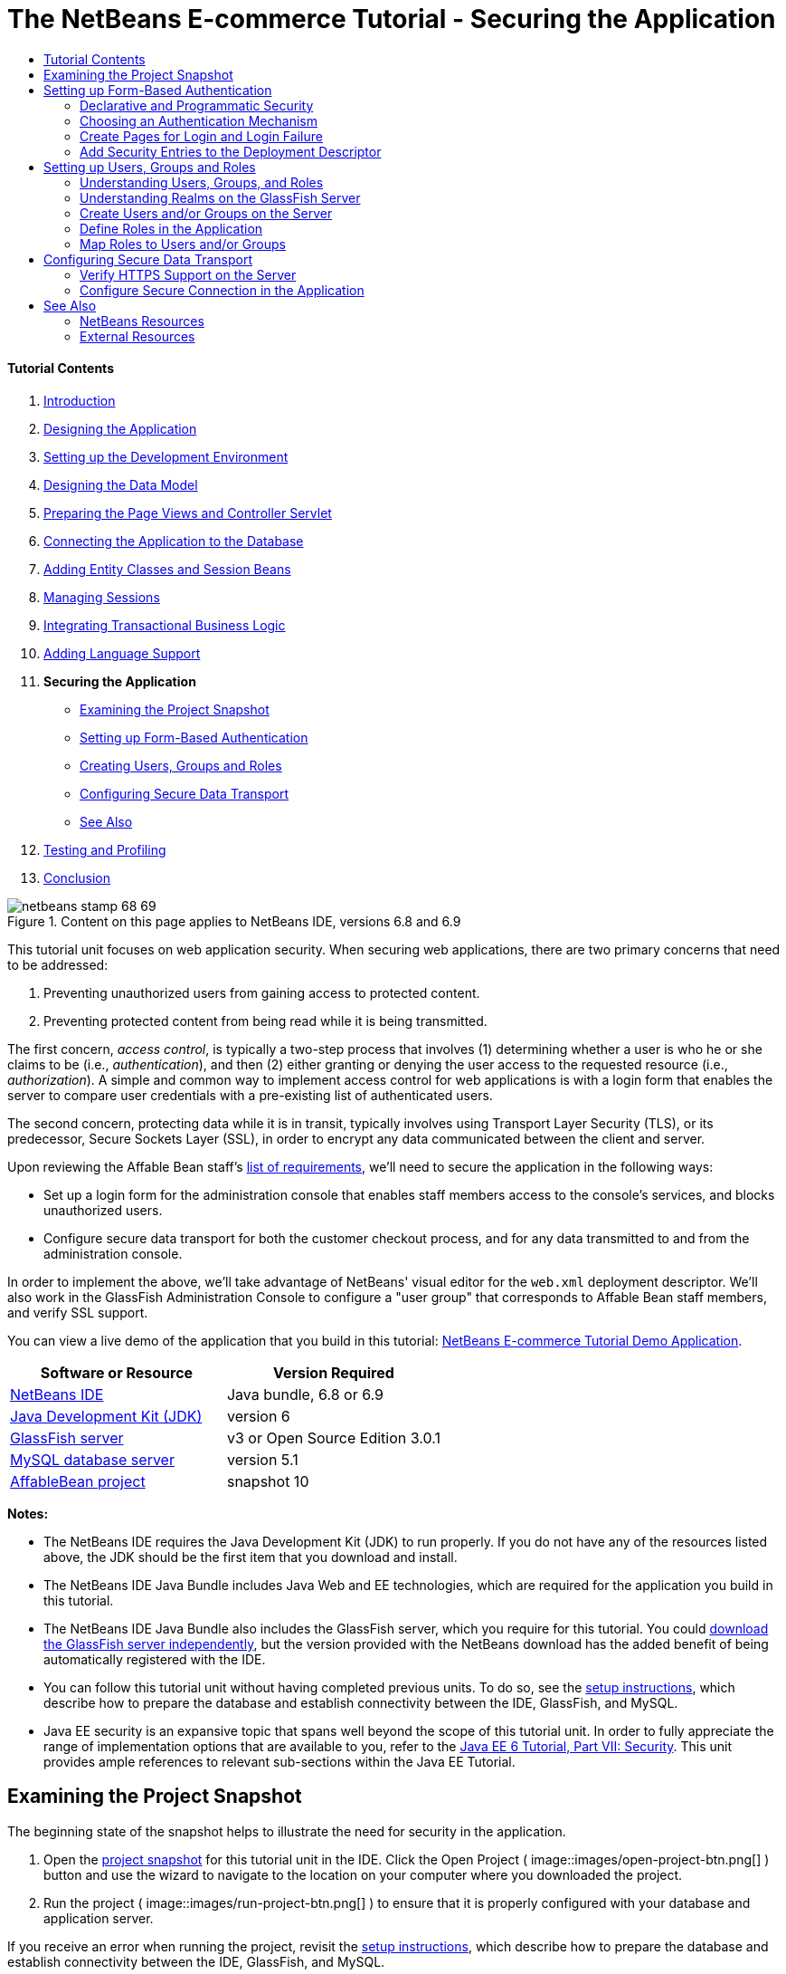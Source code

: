 // 
//     Licensed to the Apache Software Foundation (ASF) under one
//     or more contributor license agreements.  See the NOTICE file
//     distributed with this work for additional information
//     regarding copyright ownership.  The ASF licenses this file
//     to you under the Apache License, Version 2.0 (the
//     "License"); you may not use this file except in compliance
//     with the License.  You may obtain a copy of the License at
// 
//       http://www.apache.org/licenses/LICENSE-2.0
// 
//     Unless required by applicable law or agreed to in writing,
//     software distributed under the License is distributed on an
//     "AS IS" BASIS, WITHOUT WARRANTIES OR CONDITIONS OF ANY
//     KIND, either express or implied.  See the License for the
//     specific language governing permissions and limitations
//     under the License.
//

= The NetBeans E-commerce Tutorial - Securing the Application
:jbake-type: tutorial
:jbake-tags: tutorials 
:jbake-status: published
:icons: font
:syntax: true
:source-highlighter: pygments
:toc: left
:toc-title:
:description: The NetBeans E-commerce Tutorial - Securing the Application - Apache NetBeans
:keywords: Apache NetBeans, Tutorials, The NetBeans E-commerce Tutorial - Securing the Application


==== Tutorial Contents

1. link:intro.html[+Introduction+]
2. link:design.html[+Designing the Application+]
3. link:setup-dev-environ.html[+Setting up the Development Environment+]
4. link:data-model.html[+Designing the Data Model+]
5. link:page-views-controller.html[+Preparing the Page Views and Controller Servlet+]
6. link:connect-db.html[+Connecting the Application to the Database+]
7. link:entity-session.html[+Adding Entity Classes and Session Beans+]
8. link:manage-sessions.html[+Managing Sessions+]
9. link:transaction.html[+Integrating Transactional Business Logic+]
10. link:language.html[+Adding Language Support+]
11. *Securing the Application*
* <<examineSnapshot,Examining the Project Snapshot>>
* <<formBased,Setting up Form-Based Authentication>>
* <<usersGroups,Creating Users, Groups and Roles>>
* <<secureTransport,Configuring Secure Data Transport>>
* <<seeAlso,See Also>>

[start=12]
. link:test-profile.html[+Testing and Profiling+]

[start=13]
. link:conclusion.html[+Conclusion+]

image::../../../../images_www/articles/68/netbeans-stamp-68-69.png[title="Content on this page applies to NetBeans IDE, versions 6.8 and 6.9"]

This tutorial unit focuses on web application security. When securing web applications, there are two primary concerns that need to be addressed:

1. Preventing unauthorized users from gaining access to protected content.
2. Preventing protected content from being read while it is being transmitted.

The first concern, _access control_, is typically a two-step process that involves (1) determining whether a user is who he or she claims to be (i.e., _authentication_), and then (2) either granting or denying the user access to the requested resource (i.e., _authorization_). A simple and common way to implement access control for web applications is with a login form that enables the server to compare user credentials with a pre-existing list of authenticated users.

The second concern, protecting data while it is in transit, typically involves using Transport Layer Security (TLS), or its predecessor, Secure Sockets Layer (SSL), in order to encrypt any data communicated between the client and server.

Upon reviewing the Affable Bean staff's link:design.html#requirements[+list of requirements+], we'll need to secure the application in the following ways:

* Set up a login form for the administration console that enables staff members access to the console's services, and blocks unauthorized users.
* Configure secure data transport for both the customer checkout process, and for any data transmitted to and from the administration console.

In order to implement the above, we'll take advantage of NetBeans' visual editor for the `web.xml` deployment descriptor. We'll also work in the GlassFish Administration Console to configure a "user group" that corresponds to Affable Bean staff members, and verify SSL support.

You can view a live demo of the application that you build in this tutorial: link:http://services.netbeans.org/AffableBean/[+NetBeans E-commerce Tutorial Demo Application+].



|===
|Software or Resource |Version Required 

|link:https://netbeans.org/downloads/index.html[+NetBeans IDE+] |Java bundle, 6.8 or 6.9 

|link:http://www.oracle.com/technetwork/java/javase/downloads/index.html[+Java Development Kit (JDK)+] |version 6 

|<<glassFish,GlassFish server>> |v3 or Open Source Edition 3.0.1 

|link:http://dev.mysql.com/downloads/mysql/[+MySQL database server+] |version 5.1 

|link:https://netbeans.org/projects/samples/downloads/download/Samples%252FJavaEE%252Fecommerce%252FAffableBean_snapshot10.zip[+AffableBean project+] |snapshot 10 
|===

*Notes:*

* The NetBeans IDE requires the Java Development Kit (JDK) to run properly. If you do not have any of the resources listed above, the JDK should be the first item that you download and install.
* The NetBeans IDE Java Bundle includes Java Web and EE technologies, which are required for the application you build in this tutorial.
* The NetBeans IDE Java Bundle also includes the GlassFish server, which you require for this tutorial. You could link:http://glassfish.dev.java.net/public/downloadsindex.html[+download the GlassFish server independently+], but the version provided with the NetBeans download has the added benefit of being automatically registered with the IDE.
* You can follow this tutorial unit without having completed previous units. To do so, see the link:setup.html[+setup instructions+], which describe how to prepare the database and establish connectivity between the IDE, GlassFish, and MySQL.
* Java EE security is an expansive topic that spans well beyond the scope of this tutorial unit. In order to fully appreciate the range of implementation options that are available to you, refer to the link:http://download.oracle.com/javaee/6/tutorial/doc/gijrp.html[+Java EE 6 Tutorial, Part VII: Security+]. This unit provides ample references to relevant sub-sections within the Java EE Tutorial.



[[examineSnapshot]]
== Examining the Project Snapshot

The beginning state of the snapshot helps to illustrate the need for security in the application.

1. Open the link:https://netbeans.org/projects/samples/downloads/download/Samples%252FJavaEE%252Fecommerce%252FAffableBean_snapshot10.zip[+project snapshot+] for this tutorial unit in the IDE. Click the Open Project ( image::images/open-project-btn.png[] ) button and use the wizard to navigate to the location on your computer where you downloaded the project.
2. Run the project ( image::images/run-project-btn.png[] ) to ensure that it is properly configured with your database and application server. 

If you receive an error when running the project, revisit the link:setup.html[+setup instructions+], which describe how to prepare the database and establish connectivity between the IDE, GlassFish, and MySQL.


[start=3]
. Test the application's functionality in your browser. This snapshot provides an implementation of the administration console, as specified in the link:design.html#requirements[+customer requirements+]. To examine the administration console, enter the following URL in your browser:

[source,java]
----

http://localhost:8080/AffableBean*/admin/*
----
image::images/admin-console.png[title="Append the application's default URL with '/admin' to view the administration console in a browser"] 
The administration console enables you to view all customers and orders contained in the database. When you click either of the links in the left panel, the page will update to display a table listing customers or orders, depending on your choice. (The 'log out' link currently does not "log out" an authenticated user.) 

*Note:* The customers and orders that you see displayed in the administration console are dependent on the data stored in your database. You can create new records by stepping through the checkout process in the website. Alternatively, you can run the link:https://netbeans.org/project_downloads/samples/Samples/JavaEE/ecommerce/affablebean_sample_data.sql[+affablebean_sample_data.sql+] script on your `affablebean` database to have your data correspond to the records displayed in the following screenshots. (If you need help with this task, refer to step 2 in the link:setup.html[+setup instructions+].)


image::images/admin-console-customers.png[title="Click the 'view all customers' link to view all customer records in a table"] 
You can view details for each customer record by hovering your mouse and selecting an individual record. 
image::images/customer-selected.png[title="Hover your mouse over a customer record and click to view customer details"] 
Likewise, you can view an order summary for each customer either by selecting an order from the administration console's "orders" table, or by clicking the "view order summary" link in a "customer details" display. 
image::images/view-order-summary.png[title="Click 'view order summary' from a customer details display in order to view a customer's order details"] 
Naturally, none of this information should be available to an anonymous site visitor. In the coming steps, you'll create login and error pages, so that when an unauthenticated user attempts to access the administration console, he or she will be directed to the login page. Upon successful login, the user is then redirected to the administration console's menu; upon login failure, the error page is displayed.

[start=4]
. Examine the project snapshot in the Projects window.
|===

|image::images/projects-window.png[title="The AdminServlet forwards requests to resources within the web/admin folder"] |

This implementation of the administration console primarily relies on the following project resources:

* An *`admin`* directory within the project's webroot, which contains all page view files.
* An *`AdminServlet`*, contained in the `controller` package, which forwards requests to page views within the `admin` directory.

Also, the following files have been modified from the previous snapshot:

* *`WEB-INF/web.xml`:* Contains a new `<jsp-property-group>` that includes the header and footer fragments for page views contained in the `admin` directory.
* *`css/affablebean.css`:* Includes new style definitions for elements in the administration console

If you have been following the NetBeans E-commerce Tutorial sequentially, you'll find that there is nothing contained in the implementation for the administration console which hasn't already been covered in previous units. Essentially, the `AdminServlet` processes requests from the `admin/index.jsp` page, EJBs and entity classes are employed to retrieve information from the database, and the information is then forwarded back to the `admin/index.jsp` page to be displayed.

 
|===

[start=5]
. In the browser, return to the customer website by clicking the Affable Bean logo in the upper left corner of the web page. Step through the entire link:design.html#business[+business process flow+] of the application and note that the checkout process is handled over a non-secure channel. 

When customers reach the checkout page, they are expected to submit sensitive personal information in order to complete their orders. Part of your task in this tutorial unit is to ensure that this data is sent over a secure channel. Because the administration console also enables authenticated users to view customers' personal information, it too needs to be configured so that data is sent over the Internet securely.



[[formBased]]
== Setting up Form-Based Authentication

In this section, you set up _form-based authentication_ for the `AffableBean` administration console. Form-based authentication enables the server to authenticate users based on the credentials they enter into a login form. With these credentials, the server is able to make a decision on whether to grant the user access to protected resources. In order to implement this, you'll create login and error pages, and will rely on _declarative security_ by entering security settings in the application's `web.xml` deployment descriptor.

Before you begin implementing a form-based authentication mechanism for the `AffableBean` application, the following background information is provided to help clarify the security terms relevant to our scenario.

* <<declarativeSecurity,Declarative and Programmatic Security>>
* <<authenticationMech,Choosing an Authentication Mechanism>>


[[declarativeSecurity]]
=== Declarative and Programmatic Security

With _declarative security_, you specify all security settings for your application, including authentication requirements, access control, and security roles, using annotations and/or deployment descriptors. In other words, the security for your application is in a form that is external to the application, and relies on the mechanisms provided by the Java EE container for its management.

With _programmatic security_, your classes, entities, servlets, and page views manage security themselves. In this case, security logic is integrated directly into your application, and is used to handle authentication and authorization, and ensure that data is sent over a secure network protocol when necessary.

For the `AffableBean` application, we'll use declarative security by declaring all security information in the `web.xml` deployment descriptor.

For more information on declarative and programmatic security types, see the link:http://download.oracle.com/javaee/6/tutorial/doc/bncat.html[+Java EE 6 Tutorial: Overview of Web Application Security+].


[[authenticationMech]]
=== Choosing an Authentication Mechanism

An _authentication mechanism_ is used to determine how a user gains access to restricted content. The Java EE platform supports various authentication mechanisms, such as _HTTP basic authentication_, _form-based authentication_, and _client authentication_. The authentication mechanism behind our login form will be _form-based authentication_. You'll learn what form-based authentication is when you begin <<loginForm,setting up the login form>> for the `AffableBean` administration console below.

See the Java EE 6 Tutorial: link:http://download.oracle.com/javaee/6/tutorial/doc/gkbaa.html#gkbsa[+Specifying Authentication Mechanisms+] for further information.


Form-based authentication has the advantage of enabling the developer to design the appearance of the login form so that it better suits the application which it belongs to. Our implementation for the form-based authentication mechanism can be divided into two steps. Begin by creating page views for the required login form and error message. Then add entries to the `web.xml` deployment descriptor to inform the servlet container that the application requires form-based authentication for access to the resources that comprise the administration console.

1. <<createPages,Create Pages for Login and Login Failure>>
2. <<addSecurity,Add Security Entries to the Deployment Descriptor>>


[[createPages]]
=== Create Pages for Login and Login Failure

In form-based authentication, the process of authentication and authorization is shown in the following four steps:

1. The client sends a request to the server for a protected resource.
2. The server recognizes that a protected resource has been requested, and returns the login page to the client.
3. The client sends username and password credentials using the provided form.
4. The server processes the credentials, and if an authorized user is identified the protected resource is returned, otherwise the error page is returned.
image::images/form-based-authentication.png[title="Authentication and authorization take place in a four-step process using form-based authentication"]

For more information on form-based authentication, see the Java EE 6 Tutorial: link:http://download.oracle.com/javaee/6/tutorial/doc/gkbaa.html#bncbq[+Form-Based Authentication+].


The `j_security_check` keyword represents the destination in the servlet container that handles authentication and authorization. When implementing the HTML login form, you apply it as the value for the form's `action` attribute. You also apply the "`j_username`" and "`j_password`" keywords, as in the following template:


[source,html]
----

<form action="*j_security_check*" method=post>

    <p>username: <input type="text" name="*j_username*"></p>

    <p>password: <input type="password" name="*j_password*"></p>

    <p><input type="submit" value="submit"></p>
</form>
----

Perform the following steps.

1. In the Projects window, right-click the `admin` folder node and choose New > JSP.
2. Name the file `login`, then click Finish. The new `login.jsp` file is created and opens in the editor.
3. Repeat the previous two steps to create a new `error.jsp` file. In the New JSP wizard, name the file `error`. When you finish, you'll have two new files listed in the Projects window. 
image::images/projects-window-jsp.png[title="New JSP file nodes displayed in Projects window"]

[start=4]
. Open the project's web deployment descriptor. Press Alt-Shift-O (Ctrl-Shift-O on Mac) and in the Go to File dialog, type '`web`', then click OK. 
image::images/go-to-file.png[title="Use the Go to File dialog to quickly open files in the editor"]

[start=5]
. In the editor, scroll to the bottom of the `web.xml` file and note the `<jsp-property-group>` entry created for JSP pages in the administration console. Add the new login and error JSP pages as `<url-pattern>` entries. (Changes in *bold*.)

[source,xml]
----

<jsp-property-group>
    <description>JSP configuration for the admin console</description>
    <url-pattern>/admin/index.jsp</url-pattern>
    *<url-pattern>/admin/login.jsp</url-pattern>
    <url-pattern>/admin/error.jsp</url-pattern>*
    <include-prelude>/admin/jspf/header.jspf</include-prelude>
    <include-coda>/admin/jspf/footer.jspf</include-coda>
</jsp-property-group>
----
This step ensures that when these two pages are returned to a client, they will be prepended and appended with the defined `header.jspf` and `footer.jspf` fragments, respectively. 

You can equally configure the `<jsp-property-group>` entry from the `web.xml`'s visual editor. Click the Pages tab along the top of the editor, and enter the URL patterns into the respective JSP Property Group.


[start=6]
. Press Ctrl-Tab to switch to the `login.jsp` file in the editor. Delete the entire template contents for the file, then enter the following HTML form.

[source,html]
----

<form action="*j_security_check*" method=post>
    <div id="loginBox">
        <p><strong>username:</strong>
            <input type="text" size="20" name="*j_username*"></p>

        <p><strong>password:</strong>
            <input type="password" size="20" name="*j_password*"></p>

        <p><input type="submit" value="submit"></p>
    </div>
</form>
----
Note that the HTML form is based on the <<template,template provided above>>. Here, you use the "`j_security_check`" keyword as the value for the form's `action` attribute, and the "`j_username`" and "`j_password`" keywords as the values for the `name` attribute of the username and password text fields. The style of the form is implemented by encapsulating the form widgets within a `<div>` element, then defining a set of rules for the `loginBox` ID in `affablebean.css`.

[start=7]
. Press Ctrl-Tab and switch to the `error.jsp` file in the editor. Delete the entire template contents for the file, then enter the following.

[source,html]
----

<div id="loginBox">

    <p class="error">Invalid username or password.</p>

    <p>Return to <strong><a href="login.jsp">admin login</a></strong>.</p>

</div>
----
The above content includes a simple message indicating that login has failed, and provides a link that allows the user to return to the login form.


[[addSecurity]]
=== Add Security Entries to the Deployment Descriptor

In order to instruct the servlet container that form-based authentication is to be used, you add entries to the `web.xml` deployment descriptor. This is essentially a three-step process, which can be followed by specifying settings under the three headings in the `web.xml` file's Security tab. These are: (1) Login Configuration, (2) Security Roles, and (3) Security Constraints.

1. Open the project's `web.xml` file in the editor. (If it is already opened, you can press Ctrl-Tab and select it.)
2. Click the Security tab along the top of the editor. The IDE's visual editor enables you to specify security settings under the Security tab.
3. Expand the Login Configuration heading, select Form, then enter the following details:
* *Form Login Page:* `/admin/login.jsp`
* *Form Error Page:* `/admin/error.jsp`
* *Realm Name:* `file`
image::images/login-configuration.png[title="Specify security settings for the application using the IDE's web.xml visual editor"]

[start=4]
. Click the XML tab along the top of the editor and verify the changes made to the deployment descriptor. The following entry has been added to the bottom of the file:

[source,xml]
----

<login-config>
    <auth-method>FORM</auth-method>
    <realm-name>file</realm-name>
    <form-login-config>
        <form-login-page>/admin/login.jsp</form-login-page>
        <form-error-page>/admin/error.jsp</form-error-page>
    </form-login-config>
</login-config>
----
This entry informs the servlet container that form-based authentication is used, the realm named `file` should be checked for user credentials, and specifies the whereabouts of the login and error pages.

[start=5]
. Click the Security tab again, then expand the Security Roles heading and click Add.

[start=6]
. In the Add Security Role dialog, type in `affableBeanAdmin` for the role name, then click OK. The new role entry is added beneath Security Roles.

[start=7]
. Click the XML tab to examine how the file has been affected. Note that the following entry has been added:

[source,xml]
----

<security-role>
    <description/>
    <role-name>affableBeanAdmin</role-name>
</security-role>
----
Here we've specified the name of a security role used with the application. We'll need to associate this role with the protected resources that define the administration console (under the Security Constraints heading below), and later we'll <<defineRoles,create this role on the GlassFish server>>.

[start=8]
. Click the Security tab again, then click the Add Security Constraint button.

[start=9]
. Type in `Admin` for the Display Name, then under Web Resource Collection click the Add button. Enter the following details, then when you are finished, click OK.
* *Resource Name:* `Affable Bean Administration`
* *URL Pattern(s):* `/admin/*`
* *HTTP Method(s):* `All HTTP Methods`
image::images/add-web-resource.png[title="Specify which resources need to be protected using the Add Web Resource dialog"]

[start=10]
. Under the new Admin security constraint, select the Enable Authentication Constraint option and click the Edit button next to the Role Name(s) text field.

[start=11]
. In the dialog that displays, select the `affableBeanAdmin` role in the left column, then click Add. The role is moved to the right column. 
image::images/edit-role-names.png[title="Specify roles to be associated with an authentication constraint"]

[start=12]
. Click OK. The role is added to the Role Name(s) text field. 
image::images/security-tab.png[title="Security constraints include specifying the web resource collection, and role(s) that are granted access to the collection"]

[start=13]
. Click the XML tab to examine how the file has been affected. Note that the following entry has been added:

[source,xml]
----

<security-constraint>
    <display-name>Admin</display-name>
    <web-resource-collection>
        <web-resource-name>Affable Bean Administration</web-resource-name>
        <description/>
        <url-pattern>/admin/*</url-pattern>
    </web-resource-collection>
    <auth-constraint>
        <description/>
        <role-name>affableBeanAdmin</role-name>
    </auth-constraint>
</security-constraint>
----
In these previous six steps, you've created a security constraint that specifies which resources need to be protected, and identifies the role(s) that are granted access to them. Since the administration console implementation is essentially everything contained within the application's `admin` folder, you use a wildcard (`*`). Although you've specified that all HTTP methods should be protected, you could have equally selected just GET and POST, since these are the only two that are handled by the `AdminServlet`. As previously mentioned, the `affableBeanAdmin` role that we declared still needs to be created on the GlassFish server.

[start=14]
. Run the project ( image::images/run-project-btn.png[] ) to examine how the application now handles access to the administration console.

[start=15]
. When the application opens in the browser, attempt to access the administration console by entering the following URL into the browser's address bar:

[source,java]
----

http://localhost:8080/AffableBean*/admin/*
----
When you attempt to access the administration console, the login page is now presented. 
image::images/login-form.png[title="Unauthenticated attempts to access the administration console are redirected to the login page"]

[start=16]
. Click the 'submit' button to attempt login. You see the error page displayed. 
image::images/error-page.png[title="Error page is displayed when the server is unable to authenticate a user"]



[[usersGroups]]
== Setting up Users, Groups and Roles

Much of our security implementation is dependent on configuration between the application and the GlassFish server we are using. This involves setting up _users_, _groups_, and _roles_ between the two, and using one of the preconfigured security policy domains, or _realms_, on the server. Start by reading some background information relevant to our scenario, then proceed by configuring users, groups and roles between the application and the GlassFish server.

* <<understandUsers,Understanding Users, Groups, and Roles>>
* <<understandRealms,Understanding Realms on the GlassFish Server>>


[[understandUsers]]
=== Understanding Users, Groups, and Roles

A _user_ is a unique identity recognized by the server. You define users on the server so that it can be able to determine who should have access to protected resources. You can optionally cluster users together into a _group_, which can be understood as a set of authenticated users. In order to specify which users and/or groups have access to protected resources, you create _roles_. As stated in the Java EE 6 Tutorial,

[quote]
----
_A role is an abstract name for the permission to access a particular set of resources in an application. A role can be compared to a key that can open a lock. Many people might have a copy of the key. The lock doesn’t care who you are, only that you have the right key._
----

The role that a user or group is assigned to is what specifically allows the server to determine whether protected resources can be accessed. Users and groups can be assigned to multiple roles. As will be demonstrated below, you accomplish this by defining the role in the application, then mapping it to users and groups on the server.

The relationship between users, groups, and roles, and the process in which you establish them in the application and on the server, is presented in the following diagram.

image::images/groups-users-roles.png[title="Users, groups, and roles need to be set up and mapped between the application and server"]

For more information on groups, users, and roles, see link:http://download.oracle.com/javaee/6/tutorial/doc/bnbxj.html[+Working with Realms, Users, Groups, and Roles+] in the Java EE 6 Tutorial.


[[understandRealms]]
=== Understanding Realms on the GlassFish Server

When you define users and groups on the server, you do so by entering details into a security policy domain, otherwise known as a _realm_. A realm protects user credentials (e.g., user names and passwords) through an authentication scheme. For example, user credentials can be stored in a local text file, or maintained in a certificate database.

The GlassFish server provides three preconfigured realms by default. These are the `file`, `admin-realm`, and `certificate` realms. Briefly, the `file` realm stores user credentials in a local text file named `keyfile`. The `admin-realm` also stores credentials in a local text file, and is reserved for server administrator users. The `certificate` realm, the server stores user credentials in a certificate database.

When defining users, groups and roles for the `AffableBean` administration console, we'll use the server's preconfigured `file` realm.


In order to set up users, groups and roles to satisfy the form-based authentication mechanism we've created, perform the following three steps corresponding to the <<usersRolesGroupsDiagram,diagram above>>.

1. <<createUsers,Create Users and/or Groups on the Server>>
2. <<defineRoles,Define Roles in the Application>>
3. <<mapApplication,Map Roles to Users and/or Groups>>


[[createUsers]]
=== Create Users and/or Groups on the Server

In this step, we'll use the GlassFish Administration Console to create a user named `nbuser` within the preexisting `file` security realm. We'll also assign the new `nbuser` to a _group_ that we'll create called `affableBeanAdmin`.

1. Open the Services window (Ctrl-5; ⌘-5 on Mac) and expand the Servers node so that the GlassFish server node is visible.
2. Ensure that the GlassFish server is running. If the server is running, a small green arrow is displayed next to the GlassFish icon ( image::images/gf-server-running-node.png[] ). If you need to start it, right-click the server node and choose Start.
3. Right-click the GlassFish server node and choose View Admin Console. The login form for the GlassFish Administration Console opens in a browser.
4. Log into the Administration Console by typing `admin` / `adminadmin` for the username / password.
5. In the Tree which displays in the left column of the Administration Console, expand the Configuration > Security > Realms nodes, then click the `file` realm. 
image::images/file-realm.png[title="Expand the Configuration > Security > Realms nodes to view existing security realms"]

[start=6]
. In the main panel of the GlassFish Administration Console, under Edit Realm, click the Manage Users button.

[start=7]
. Under File Users, click the New button.

[start=8]
. Under New File Realm User, enter the following details:
* *User ID:* `nbuser`
* *Group List:* `affableBeanAdmin`
* *New Password:* `secret`
* *Confirm New Password:* `secret`
image::images/new-file-realm-user.png[title="Enter new user and group details in the New File Realm User panel"] 
Here, we are creating a user for the `file` security realm, which we've randomly named `nbuser`. We have also assigned the new user to a randomly named `affableBeanAdmin` group. Remember the `secret` password you set, as you will require it to later log into the `AffableBean` administration console.

[start=9]
. Click OK. The new `nbuser` user is now listed under File Users in the GlassFish Administration Console. 
image::images/nbuser-file-realm.png[title="All users and groups pertaining to the 'file' realm are displayed under File Users"] 
Optionally close the browser window for the GlassFish Administration Console, or leave it open for the time being. You will need to return to the Administration Console in the <<mapApplication,Map Roles to Users and/or Groups>> step below.


[[defineRoles]]
=== Define Roles in the Application

By "defining roles in the application," you specify which roles have access to EJB session beans, servlets, and/or specific methods that they contain. You can accomplish this declaratively by creating entries in the deployment descriptor, or using annotations. For the `AffableBean` administration console, we've actually already completed this step when we <<enableAuthConstraint,added the `affableBeanAdmin` role to the security constraint>> that we created when implementing form-based authentication. However, in more complicated scenarios you may have multiple roles, each with varying degrees of access. In such cases, implementation requires a more fine-grained access control.

The Java EE 6 API includes various security annotations that you can use in place of the XML entries you add to deployment descriptors. The availability of annotations primarily aims to offer ease of development and flexibility when coding. One common method is to use annotations within classes, but override them when necessary using deployment descriptors.

* <<secureServlet,Using Security Annotations in Servlets>>
* <<secureEJB,Using Security Annotations in EJBs>>


[[secureServlet]]
==== Using Security Annotations in Servlets

The following table lists some of the annotations available to you when applying roles to servlets.

|===
|Servlet 3.0 Security Annotations (specified in link:http://www.jcp.org/en/jsr/detail?id=315[+JSR 315+]) 

|`link:http://download.oracle.com/javaee/6/api/javax/servlet/annotation/ServletSecurity.html[+@ServletSecurity+]` |Used to specify security constraints to be enforced by a Servlet container on HTTP protocol messages. 

|`link:http://download.oracle.com/javaee/6/api/javax/servlet/annotation/HttpConstraint.html[+@HttpConstraint+]` |Used within the `ServletSecurity` annotation to represent the security constraints to be applied to all HTTP protocol methods. 
|===

If we wanted to apply the Servlet 3.0 annotations to declare the `affableBeanAdmin` role on the `AdminServlet`, we could do so as follows. (Changes in *bold*.)


[source,java]
----

@WebServlet(name = "AdminServlet",
            urlPatterns = {"/admin/",
                           "/admin/viewOrders",
                           "/admin/viewCustomers",
                           "/admin/customerRecord",
                           "/admin/orderRecord",
                           "/admin/logout"})
*@ServletSecurity( @HttpConstraint(rolesAllowed = {"affableBeanAdmin"}) )*
public class AdminServlet extends HttpServlet { ... }
----

In this case, we could then remove the corresponding entry in the `web.xml` deployment descriptor. (Removed content displayed as [.line-through]#*strike-through*# text.)


[source,xml]
----

<login-config>
    <auth-method>FORM</auth-method>
    <realm-name>file</realm-name>
    <form-login-config>
        <form-login-page>/admin/login.jsp</form-login-page>
        <form-error-page>/admin/error.jsp</form-error-page>
    </form-login-config>
</login-config>

[.line-through]#*<security-constraint>*#
    [.line-through]#*<display-name>Admin</display-name>*#
    [.line-through]#*<web-resource-collection>*#
        [.line-through]#*<web-resource-name>Affable Bean Administration</web-resource-name>*#
        [.line-through]#*<description/>*#
        [.line-through]#*<url-pattern>/admin/*</url-pattern>*#
    [.line-through]#*</web-resource-collection>*#
    [.line-through]#*<auth-constraint>*#
        [.line-through]#*<description/>*#
        [.line-through]#*<role-name>affableBeanAdmin</role-name>*#
    [.line-through]#*</auth-constraint>*#
[.line-through]#*</security-constraint>*#

[.line-through]#*<security-role>*#
    [.line-through]#*<description/>*#
    [.line-through]#*<role-name>affableBeanAdmin</role-name>*#
[.line-through]#*</security-role>*#
----


[[secureEJB]]
==== Using Security Annotations in EJBs

The following table lists some of the annotations available to you when applying roles to EJBs.

|===
|EJB Security Annotations (specified in link:http://www.jcp.org/en/jsr/detail?id=250[+JSR 250+]) 

|`link:http://download.oracle.com/javaee/6/api/javax/annotation/security/DeclareRoles.html[+@DeclareRoles+]` |Used by application to declare roles. It can be specified on a class. 

|`link:http://download.oracle.com/javaee/6/api/javax/annotation/security/RolesAllowed.html[+@RolesAllowed+]` |Specifies the list of roles permitted to access method(s) in an application. 
|===

To demonstrate the use of EJB security annotations, we'll apply the `@RolesAllowed` annotation to a method that should only be called when a user has been identified as belonging to the `affableBeanAdmin` role.

1. Reexamine the <<adminConsole,snapshot implementation for the `AffableBean` administration console>>. Note that in the `CustomerOrderFacade` session bean, a new `findByCustomer` method enables the `AdminServlet` to access a specified `Customer`.
2. Open the `CustomerOrderFacade` bean in the editor, then add the `@RolesAllowed` annotation to the `findByCustomer` method.

[source,java]
----

*@RolesAllowed("affableBeanAdmin")*
public CustomerOrder findByCustomer(Object customer) { ... }
----

[start=3]
. Press Ctrl-Shift-I (⌘-Shift-I on Mac) to fix imports. An import statement for `javax.annotation.security.RolesAllowed` is added to the top of the class. 

The `findByCustomer` method is only called by the `AdminServlet`, which is previously authenticated into the `affableBeanAdmin` role using our implementation of form-based authentication. The use of the `@RolesAllowed` annotation here is not strictly necessary - its application simply guarantees that the method can only be called by a user who has been authenticated in the `affableBeanAdmin` role.


[[mapApplication]]
=== Map Roles to Users and/or Groups

We have so far accomplished the following:

* Defined the `affableBeanAdmin` role for our form-based authentication mechanism (either in the `web.xml` deployment descriptor, or as an annotation in the `AdminServlet`).
* Created a user named `nbuser` on the GlassFish server, and associated it with a group named `affableBeanAdmin`.

It is no coincidence that the group and role names are the same. While it is not necessary that these names be identical, this makes sense if we are only creating one-to-one matching between roles and groups. In more complicated scenarios, you can map users and groups to multiple roles providing access to different resources. In such cases, you would give unique names to groups and roles.

In order to map the `affableBeanAdmin` role to the `affableBeanAdmin` group, you have a choice of performing one of two actions. You can either create a `<security-role-mapping>` entry in GlassFish' `sun-web.xml` deployment descriptor. (In the Projects window, `sun-web.xml` is located within the project's Configuration Files). This would look as follows:


[source,xml]
----

<security-role-mapping>
    <role-name>affableBeanAdmin</role-name>
    <group-name>affableBeanAdmin</group-name>
</security-role-mapping>
----

This action explicitly maps the `affableBeanAdmin` role to the `affableBeanAdmin` group. Otherwise, you can enable GlassFish' Default Principal To Role Mapping service so that roles are automatically assigned to groups of the same name.

The following steps demonstrate how to enable the Default Principal To Role Mapping service in the GlassFish Administration Console.

1. Open the Services window (Ctrl-5; ⌘-5 on Mac) and expand the Servers node so that the GlassFish server node is visible.
2. Ensure that the GlassFish server is running. If the server is running, a small green arrow is displayed next to the GlassFish icon ( image::images/gf-server-running-node.png[] ). If you need to start it, right-click the server node and choose Start.
3. Right-click the GlassFish server node and choose View Admin Console. The login form for the GlassFish Administration Console opens in a browser.
4. Log into the Administration Console by typing `admin` / `adminadmin` for the username / password.
5. In the Tree which displays in the left column of the Administration Console, expand the Configuration node, then click the Security node.
6. In the main panel of the Administration Console, select the Default Principal To Role Mapping option. 
[.feature]
--
image::images/gf-admin-console-security.png[role="left", link="images/gf-admin-console-security.png"]
--
 

The Java EE 6 Tutorial defines the term _principal_ as, "An entity that can be authenticated by an authentication protocol in a security service that is deployed in an enterprise. A principal is identified by using a principal name and authenticated by using authentication data." See link:http://download.oracle.com/javaee/6/tutorial/doc/bnbxj.html#bnbxq[+Working with Realms, Users, Groups, and Roles: Some Other Terminology+] for more information.


[start=7]
. Click the Save button. 

At this stage, you have taken the necessary steps to enable you to log into the `AffableBean` administration console using the `nbuser` / `secret` username / password combination that you set earlier.

[start=8]
. Run the project ( image::images/run-project-btn.png[] ). When the application opens in the browser, attempt the access the administration console by entering the following URL into the browser's address bar:

[source,java]
----

http://localhost:8080/AffableBean*/admin/*
----

[start=9]
. When the login page displays, enter the username and password you set earlier in the GlassFish Administration Console (`nbuser` / `secret`), then click 'submit'. 

Using form-based authentication, the server authenticates the client using the username and password credentials sent from the form. Because the `nbuser` belongs to the `affableBeanAdmin` group, and that group is associated with the `affableBeanAdmin` role, access is granted to the administration console.

[start=10]
. Click the 'log out' link provided in the administration console. The `nbuser` is logged out of the administration console, and you are returned to the login page. 

The `AdminServlet` handles the '`/logout`' URL pattern by invalidating the user session:

[source,java]
----

// if logout is requested
if (userPath.equals("/admin/logout")) {
    session = request.getSession();
    *session.invalidate();*   // terminate session
    response.sendRedirect("/AffableBean/admin/");
    return;
}
----
Calling `invalidate()` terminates the user session. As a consequence, the authenticated user is dissociated from the active session and would need to login in again in order to access protected resources.



[[secureTransport]]
== Configuring Secure Data Transport

There are two instances in the `AffableBean` application that require a secure connection when data is transmitted over the Internet. The first is when a user initiates the checkout process. On the checkout page, a user must fill in his or her personal details to complete an order. This sensitive data must be protected while it is sent to the server. The second instance occurs when a user logs into the administration console, as the console is used to access sensitive data, i.e., customer and order details.

Secure data transport is typically implemented using Transport Layer Security (TLS) or Secure Sockets Layer (SSL). HTTP is applied on top of the TLS/SSL protocol to provide both encrypted communication and secure identification of the server. The combination of HTTP with TLS or SSL results in an HTTPS connection, which can readily be identified in a browser's address bar (e.g., `*https*://`).

The GlassFish server has a secure (HTTPS) service enabled by default. This service uses a self-signed digital certificate, which is adequate for development purposes. Your production server however would require a certificate signed by a trusted third-party Certificate Authority (CA), such as link:http://www.verisign.com[+VeriSign+] or link:http://www.thawte.com/[+Thawte+].

You can find the generated certificate in: `_<gf-install-dir>_/glassfish/domains/domain1/config/keystore.jks`

Begin this section by verifying that GlassFish' HTTPS service is enabled. Then configure the application so that a secure HTTPS connection is applied to the checkout process and administration console.

* <<verifyHTTPS,Verify HTTPS Support on the Server>>
* <<configureSecure,Configure Secure Connection in the Application>>


[[verifyHTTPS]]
=== Verify HTTPS Support on the Server

1. Open the Services window (Ctrl-5; ⌘-5 on Mac) and expand the Servers node so that the GlassFish server node is visible.
2. Ensure that the GlassFish server is running. If the server is running, a small green arrow is displayed next to the GlassFish icon ( image::images/gf-server-running-node.png[] ). If you need to start it, right-click the server node and choose Start.
3. Switch to your browser and type the following URL into the browser's address bar:

[source,java]
----

https://localhost:8181/
----
The browser displays a warning, indicating that the server is presenting you with a self-signed certificate. In Firefox for example, the warning looks as follows. 
image::images/ff-untrusted-connection.png[title="Firefox provides warnings for self-signed certificates"]

[start=4]
. Enable your browser to accept the self-signed certificate. With Firefox, click the Add Exception button displayed in the warning. The following pane displays, allowing you to view the certificate. 
image::images/ff-confirm-security-exception.png[title="Firefox enables you to view the digital certificate before confirming the security exception"] 
Click Confirm Security Exception. A secure connection is established on port 8181, and your local development server, GlassFish, is then able to display the following page. 
image::images/gf-https.png[title="GlassFish provides a secure connection by default on port 8181"] 

Aside from the HTTPS protocol displayed in the browser's address bar, Firefox indicates that a secure connection is established with the blue background behind `localhost` in the address bar. Also, a lock ( image::images/firefox-lock-icon.png[] ) icon displays in the lower right corner of the browser. You can click the lock icon for secure pages to review certificate details.

The following optional steps demonstrate how you can identify this security support in the GlassFish Administration Console.

[start=5]
. Open the GlassFish Administration Console in the browser. (Either type '`http://localhost:4848/`' in your browser, or click the '`go to the Administration Console`' link in the GlassFish server's welcome page, as displayed in the <<serverWelcomePage,image above>>.)

[start=6]
. In the Tree which displays in the left column of the Administration Console, expand the Configuration > Network Config nodes, then click the Network Listeners node. 

The main panel displays the three network listeners enabled by default on the GlassFish server. `http-listener-2`, which has been configured to listen over port 8181, is the network listener used for secure connections. 
image::images/network-listeners.png[title="View all HTTP listeners from the Network Listeners panel"] 

For more information on network listeners, see the Oracle GlassFish Server 3.0.1 Administration Guide: link:http://docs.sun.com/app/docs/doc/821-1751/giuri?l=en&a=view[+About HTTP Network Listeners+].


[start=7]
. Under the Name column, click the link for `http-listener-2`. In the main panel, note that the Security checkbox is selected. 
image::images/edit-network-listener.png[title="Security is enabled for the 'http-listener-2' network listener"]

[start=8]
. Click the SSL tab. Note that TLS is selected. In the lower portion of the SSL panel, you see the Cipher Suites that are available for the connection. As stated in the Oracle GlassFish Server 3.0.1 Administration Guide, link:http://docs.sun.com/app/docs/doc/821-1751/ablnk[+Chapter 11: Administering System Security+],
[quote]
----
_A cipher is a cryptographic algorithm used for encryption or decryption. SSL and TLS protocols support a variety of ciphers used to authenticate the server and client to each other, transmit certificates, and establish session keys. Some ciphers are stronger and more secure than others. Clients and servers can support different cipher suites. During a secure connection, the client and the server agree to use the strongest cipher that they both have enabled for communication, so it is usually sufficient to enable all ciphers._
----
At this stage, you have an understanding of how the GlassFish server supports secure connections out-of-the-box. Naturally, you could set up your own network listener, have it listen on a port other than 8181, enable SSL 3 instead of TLS (or both), or generate and sign your own digital certificates using Java's link:http://download.oracle.com/javase/6/docs/technotes/tools/solaris/keytool.html[+`keytool`+] management utility. You can find instructions on how to accomplish all of these tasks from the following resources:
* The Java EE 6 Tutorial, link:http://download.oracle.com/javaee/6/tutorial/doc/bnbxw.html[+Establishing a Secure Connection Using SSL+]
* Oracle GlassFish Server 3.0.1 Administration Guide, link:http://docs.sun.com/app/docs/doc/821-1751/ablnk[+Chapter 11: Administering System Security+]
* Oracle GlassFish Server 3.0.1 Administration Guide, link:http://docs.sun.com/app/docs/doc/821-1751/ablsw[+Chapter 16: Administering Internet Connectivity+]


[[configureSecure]]
=== Configure Secure Connection in the Application

This example demonstrates how to specify a secure connection using both XML in the web deployment descriptor, as well as Servlet 3.0 annotations directly in a servlet. You begin by creating an `<security-constraint>` entry in `web.xml` for the customer checkout process. Then, to create a secure connection for access to the administration console, you specify a `TransportGuarantee` constraint for the `@HttpConstraint` annotation in the `AdminServlet`.

1. Open the project's `web.xml` file in the editor. (If it is already opened, you can press Ctrl-Tab and select it.)
2. Click the Security tab along the top of the editor, then click the Add Security Constraint button.
3. Type in `Checkout` for the Display Name, then under Web Resource Collection click the Add button. Enter the following details, then when you are finished, click OK.
* *Resource Name:* `Checkout`
* *URL Pattern(s):* `/checkout`
* *HTTP Method(s):* `Selected HTTP Methods` (`GET`)
image::images/add-web-resource2.png[title="Specify which resources need to be protected using the Add Web Resource dialog"]

*Note:* Recall that the `/checkout` URL pattern is handled by the `ControllerServlet`'s `doGet` method, and forwards the user to the checkout page.


[start=4]
. Under the new Checkout security constraint, select the Enable User Data Constraint option, then in the Transport Guarantee drop-down, select `CONFIDENTIAL`. 
image::images/checkout-security-constraint.png[title="Use the web.xml visual editor to specify security settings for the application"]

When you choose `CONFIDENTIAL` as a security constraint, you are instructing the server to encrypt data using TLS/SSL so that it cannot be read while in transit. For more information, see the Java EE 6 Tutorial, link:http://download.oracle.com/javaee/6/tutorial/doc/gkbaa.html#bncbm[+Specifying a Secure Connection+].


[start=5]
. Click the XML tab along the top of the editor. Note that the following `<security-constraint>` entry has been added.

[source,xml]
----

<security-constraint>
    <display-name>Checkout</display-name>
    <web-resource-collection>
        <web-resource-name>Checkout</web-resource-name>
        <url-pattern>/checkout</url-pattern>
        <http-method>GET</http-method>
    </web-resource-collection>
    <user-data-constraint>
        <description/>
        <transport-guarantee>CONFIDENTIAL</transport-guarantee>
    </user-data-constraint>
</security-constraint>
----
Configuration for the customer checkout process is now complete. To ensure that a secure connection is applied for access to the administration console, simply specify that any requests handled by the `AdminServlet` are transmitted over a secure channel.

[start=6]
. Open the `AdminServlet`. Press Alt-Shift-O (Ctrl-Shift-O on Mac) and in the Go to File dialog, type '`admin`', then click OK.

[start=7]
. Use the link:http://download.oracle.com/javaee/6/api/javax/servlet/annotation/HttpConstraint.html[+`@HttpConstraint`+] annotation's `transportGuarantee` element to specify a `CONFIDENTIAL` security constraint. Make the following change (in *bold*).

[source,java]
----

@WebServlet(name = "AdminServlet",
            urlPatterns = {"/admin/",
                           "/admin/viewOrders",
                           "/admin/viewCustomers",
                           "/admin/customerRecord",
                           "/admin/orderRecord",
                           "/admin/logout"})
@ServletSecurity(
    @HttpConstraint(*transportGuarantee = TransportGuarantee.CONFIDENTIAL,*
                    rolesAllowed = {"affableBeanAdmin"})
)
public class AdminServlet extends HttpServlet { ... }
----

[start=8]
. Press Ctrl-Shift-I (⌘-Shift-I on Mac) to fix imports. An import statement for `javax.servlet.annotation.ServletSecurity.TransportGuarantee` is added to the top of the class.

[start=9]
. Run the project ( image::images/run-project-btn.png[] ) to examine the application's behavior in a browser.

[start=10]
. In the browser, step through the `AffableBean` website by selecting a product category and adding several items to your shopping cart. Then click the 'proceed to checkout' button. The website now automatically switches to a secure channel when presenting the checkout page. You see the HTTPS protocol displayed in the browser's address bar, and the port is changed to 8181. 
image::images/secure-checkout.png[title="The browser address bar indicates that a secure connection is established for customer checkout"] 
Also, in Firefox, note the lock ( image::images/firefox-lock-icon.png[] ) icon displayed in the lower right corner of the browser.

[start=11]
. Investigate security for the administration console. Type in the following URL into the browser's address bar:

[source,java]
----

http://localhost:8080/AffableBean/admin/
----
The website now automatically switches to a secure channel when presenting the checkout page. You see the HTTPS protocol displayed in the browser's address bar, and the port is changed to 8181. 
image::images/secure-admin.png[title="The browser address bar indicates that a secure connection is established for customer checkout"]

*Note:* You way wonder at this point how it is possible to switch from a secure connection back to a normal, unsecured one. This practice however is not recommended. The link:http://download.oracle.com/javaee/6/tutorial/doc/gkbaa.html#bncbm[+Java EE 6 Tutorial+] explains as follows:

[quote]
----
_If you are using sessions, after you switch to SSL you should never accept any further requests for that session that are non-SSL. For example, a shopping site might not use SSL until the checkout page, and then it might switch to using SSL to accept your card number. After switching to SSL, you should stop listening to non-SSL requests for this session. The reason for this practice is that the session ID itself was not encrypted on the earlier communications. This is not so bad when you’re only doing your shopping, but after the credit card information is stored in the session, you don’t want a bad guy trying to fake the purchase transaction against your credit card. This practice could be easily implemented using a filter._
----

You have now successfully secured the `AffableBean` application according to the defined customer requirements. You've set up a login form for the administration console to authorize or deny access based on user credentials, and you configured the application and server to create a secure connection for access to the administration console, as well as the customer checkout process.

You can compare your work with the link:https://netbeans.org/projects/samples/downloads/download/Samples%252FJavaEE%252Fecommerce%252FAffableBean_complete.zip[+completed `AffableBean` project+]. The completed project includes the security implementation demonstrated in this unit, and also provides a basic implementation for web page error customization, such as when a request for a nonexistent resource is made, and the server returns an HTTP 404 'Not Found' error message.

image::images/http-404.png[title="The browser address bar indicates that a secure connection is established for customer checkout"]link:/about/contact_form.html?to=3&subject=Feedback: NetBeans E-commerce Tutorial - Securing the Application[+Send Us Your Feedback+]




[[seeAlso]]
== See Also


=== NetBeans Resources

* link:../../web/security-webapps.html[+Securing a Web Application+]
* link:../javaee-intro.html[+Introduction to Java EE Technology+]
* link:../javaee-gettingstarted.html[+Getting Started with Java EE Applications+]
* link:https://netbeans.org/projects/www/downloads/download/shortcuts.pdf[+Keyboard Shortcuts &amp; Code Templates Card+]
* link:../../../trails/java-ee.html[+Java EE &amp; Java Web Learning Trail+]


=== External Resources

* link:http://download.oracle.com/javaee/6/tutorial/doc/bnbwj.html[+The Java EE 6 Tutorial, Chapter 24: Introduction to Security in the Java EE Platform+]
* link:http://download.oracle.com/javaee/6/tutorial/doc/bncas.html[+The Java EE 6 Tutorial, Chapter 25: Getting Started Securing Web Applications+]
* link:http://download.oracle.com/javaee/6/tutorial/doc/bnbyk.html[+The Java EE 6 Tutorial, Chapter 26: Getting Started Securing Enterprise Applications+]
* link:http://docs.sun.com/app/docs/doc/821-1751[+Oracle GlassFish Server 3.0.1 Administration Guide+]
* link:http://java.sun.com/developer/technicalArticles/J2EE/security_annotation/[+Security Annotations and Authorization in GlassFish and the Java EE 5 SDK+]
* link:http://www.infoq.com/news/2010/07/javaee6-security[+Java EE 6: Application Security Enhancements+]
* link:http://refcardz.dzone.com/refcardz/getting-started-java-ee[+Getting Started with Java EE Security+] [RefCard]
* link:http://en.wikipedia.org/wiki/Https[+HTTP Secure+] [Wikipedia]
* link:http://en.wikipedia.org/wiki/Digital_certificate[+Public key certificate+] [Wikipedia]
